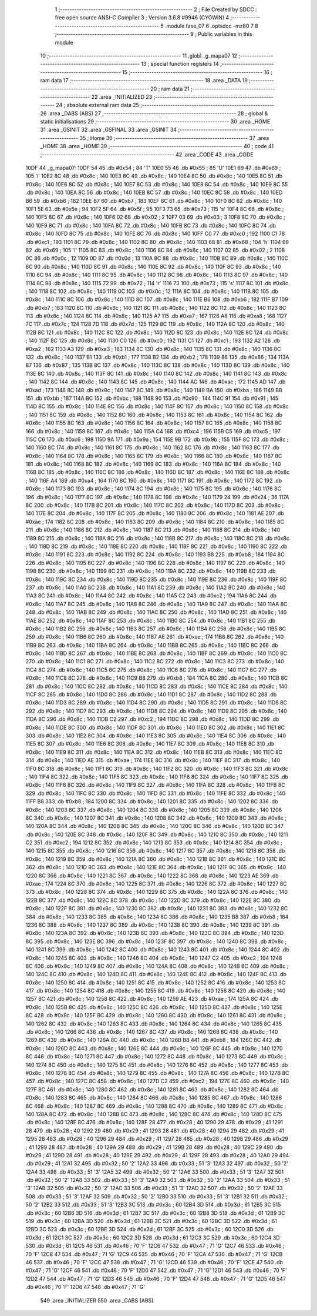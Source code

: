                               1 ;--------------------------------------------------------
                              2 ; File Created by SDCC : free open source ANSI-C Compiler
                              3 ; Version 3.6.8 #9946 (CYGWIN)
                              4 ;--------------------------------------------------------
                              5 	.module fase_07
                              6 	.optsdcc -mz80
                              7 	
                              8 ;--------------------------------------------------------
                              9 ; Public variables in this module
                             10 ;--------------------------------------------------------
                             11 	.globl _g_mapa07
                             12 ;--------------------------------------------------------
                             13 ; special function registers
                             14 ;--------------------------------------------------------
                             15 ;--------------------------------------------------------
                             16 ; ram data
                             17 ;--------------------------------------------------------
                             18 	.area _DATA
                             19 ;--------------------------------------------------------
                             20 ; ram data
                             21 ;--------------------------------------------------------
                             22 	.area _INITIALIZED
                             23 ;--------------------------------------------------------
                             24 ; absolute external ram data
                             25 ;--------------------------------------------------------
                             26 	.area _DABS (ABS)
                             27 ;--------------------------------------------------------
                             28 ; global & static initialisations
                             29 ;--------------------------------------------------------
                             30 	.area _HOME
                             31 	.area _GSINIT
                             32 	.area _GSFINAL
                             33 	.area _GSINIT
                             34 ;--------------------------------------------------------
                             35 ; Home
                             36 ;--------------------------------------------------------
                             37 	.area _HOME
                             38 	.area _HOME
                             39 ;--------------------------------------------------------
                             40 ; code
                             41 ;--------------------------------------------------------
                             42 	.area _CODE
                             43 	.area _CODE
   10DF                      44 _g_mapa07:
   10DF 54                   45 	.db #0x54	; 84	'T'
   10E0 55                   46 	.db #0x55	; 85	'U'
   10E1 69                   47 	.db #0x69	; 105	'i'
   10E2 8C                   48 	.db #0x8c	; 140
   10E3 8C                   49 	.db #0x8c	; 140
   10E4 8C                   50 	.db #0x8c	; 140
   10E5 8C                   51 	.db #0x8c	; 140
   10E6 8C                   52 	.db #0x8c	; 140
   10E7 8C                   53 	.db #0x8c	; 140
   10E8 8C                   54 	.db #0x8c	; 140
   10E9 8C                   55 	.db #0x8c	; 140
   10EA 8C                   56 	.db #0x8c	; 140
   10EB 8C                   57 	.db #0x8c	; 140
   10EC 8C                   58 	.db #0x8c	; 140
   10ED B6                   59 	.db #0xb6	; 182
   10EE B7                   60 	.db #0xb7	; 183
   10EF 8C                   61 	.db #0x8c	; 140
   10F0 8C                   62 	.db #0x8c	; 140
   10F1 5E                   63 	.db #0x5e	; 94
   10F2 5F                   64 	.db #0x5f	; 95
   10F3 73                   65 	.db #0x73	; 115	's'
   10F4 8C                   66 	.db #0x8c	; 140
   10F5 8C                   67 	.db #0x8c	; 140
   10F6 02                   68 	.db #0x02	; 2
   10F7 03                   69 	.db #0x03	; 3
   10F8 8C                   70 	.db #0x8c	; 140
   10F9 8C                   71 	.db #0x8c	; 140
   10FA 8C                   72 	.db #0x8c	; 140
   10FB 8C                   73 	.db #0x8c	; 140
   10FC 8C                   74 	.db #0x8c	; 140
   10FD 8C                   75 	.db #0x8c	; 140
   10FE 8C                   76 	.db #0x8c	; 140
   10FF C0                   77 	.db #0xc0	; 192
   1100 C1                   78 	.db #0xc1	; 193
   1101 8C                   79 	.db #0x8c	; 140
   1102 8C                   80 	.db #0x8c	; 140
   1103 68                   81 	.db #0x68	; 104	'h'
   1104 69                   82 	.db #0x69	; 105	'i'
   1105 8C                   83 	.db #0x8c	; 140
   1106 8C                   84 	.db #0x8c	; 140
   1107 02                   85 	.db #0x02	; 2
   1108 0C                   86 	.db #0x0c	; 12
   1109 0D                   87 	.db #0x0d	; 13
   110A 8C                   88 	.db #0x8c	; 140
   110B 8C                   89 	.db #0x8c	; 140
   110C 8C                   90 	.db #0x8c	; 140
   110D 8C                   91 	.db #0x8c	; 140
   110E 8C                   92 	.db #0x8c	; 140
   110F 8C                   93 	.db #0x8c	; 140
   1110 8C                   94 	.db #0x8c	; 140
   1111 8C                   95 	.db #0x8c	; 140
   1112 8C                   96 	.db #0x8c	; 140
   1113 8C                   97 	.db #0x8c	; 140
   1114 8C                   98 	.db #0x8c	; 140
   1115 72                   99 	.db #0x72	; 114	'r'
   1116 73                  100 	.db #0x73	; 115	's'
   1117 8C                  101 	.db #0x8c	; 140
   1118 8C                  102 	.db #0x8c	; 140
   1119 0C                  103 	.db #0x0c	; 12
   111A 8C                  104 	.db #0x8c	; 140
   111B 8C                  105 	.db #0x8c	; 140
   111C 8C                  106 	.db #0x8c	; 140
   111D 8C                  107 	.db #0x8c	; 140
   111E B6                  108 	.db #0xb6	; 182
   111F B7                  109 	.db #0xb7	; 183
   1120 8C                  110 	.db #0x8c	; 140
   1121 8C                  111 	.db #0x8c	; 140
   1122 8C                  112 	.db #0x8c	; 140
   1123 8C                  113 	.db #0x8c	; 140
   1124 8C                  114 	.db #0x8c	; 140
   1125 A7                  115 	.db #0xa7	; 167
   1126 A8                  116 	.db #0xa8	; 168
   1127 7C                  117 	.db #0x7c	; 124
   1128 7D                  118 	.db #0x7d	; 125
   1129 8C                  119 	.db #0x8c	; 140
   112A 8C                  120 	.db #0x8c	; 140
   112B 8C                  121 	.db #0x8c	; 140
   112C 8C                  122 	.db #0x8c	; 140
   112D 8C                  123 	.db #0x8c	; 140
   112E 8C                  124 	.db #0x8c	; 140
   112F 8C                  125 	.db #0x8c	; 140
   1130 C0                  126 	.db #0xc0	; 192
   1131 C1                  127 	.db #0xc1	; 193
   1132 A2                  128 	.db #0xa2	; 162
   1133 A3                  129 	.db #0xa3	; 163
   1134 8C                  130 	.db #0x8c	; 140
   1135 8C                  131 	.db #0x8c	; 140
   1136 8C                  132 	.db #0x8c	; 140
   1137 B1                  133 	.db #0xb1	; 177
   1138 B2                  134 	.db #0xb2	; 178
   1139 86                  135 	.db #0x86	; 134
   113A 87                  136 	.db #0x87	; 135
   113B 8C                  137 	.db #0x8c	; 140
   113C 8C                  138 	.db #0x8c	; 140
   113D 8C                  139 	.db #0x8c	; 140
   113E 8C                  140 	.db #0x8c	; 140
   113F 8C                  141 	.db #0x8c	; 140
   1140 8C                  142 	.db #0x8c	; 140
   1141 8C                  143 	.db #0x8c	; 140
   1142 8C                  144 	.db #0x8c	; 140
   1143 8C                  145 	.db #0x8c	; 140
   1144 AC                  146 	.db #0xac	; 172
   1145 AD                  147 	.db #0xad	; 173
   1146 8C                  148 	.db #0x8c	; 140
   1147 8C                  149 	.db #0x8c	; 140
   1148 BA                  150 	.db #0xba	; 186
   1149 BB                  151 	.db #0xbb	; 187
   114A BC                  152 	.db #0xbc	; 188
   114B 90                  153 	.db #0x90	; 144
   114C 91                  154 	.db #0x91	; 145
   114D 8C                  155 	.db #0x8c	; 140
   114E 8C                  156 	.db #0x8c	; 140
   114F 8C                  157 	.db #0x8c	; 140
   1150 8C                  158 	.db #0x8c	; 140
   1151 8C                  159 	.db #0x8c	; 140
   1152 8C                  160 	.db #0x8c	; 140
   1153 8C                  161 	.db #0x8c	; 140
   1154 8C                  162 	.db #0x8c	; 140
   1155 8C                  163 	.db #0x8c	; 140
   1156 8C                  164 	.db #0x8c	; 140
   1157 8C                  165 	.db #0x8c	; 140
   1158 8C                  166 	.db #0x8c	; 140
   1159 8C                  167 	.db #0x8c	; 140
   115A C4                  168 	.db #0xc4	; 196
   115B C5                  169 	.db #0xc5	; 197
   115C C6                  170 	.db #0xc6	; 198
   115D 9A                  171 	.db #0x9a	; 154
   115E 9B                  172 	.db #0x9b	; 155
   115F 8C                  173 	.db #0x8c	; 140
   1160 8C                  174 	.db #0x8c	; 140
   1161 8C                  175 	.db #0x8c	; 140
   1162 8C                  176 	.db #0x8c	; 140
   1163 8C                  177 	.db #0x8c	; 140
   1164 8C                  178 	.db #0x8c	; 140
   1165 8C                  179 	.db #0x8c	; 140
   1166 8C                  180 	.db #0x8c	; 140
   1167 8C                  181 	.db #0x8c	; 140
   1168 8C                  182 	.db #0x8c	; 140
   1169 8C                  183 	.db #0x8c	; 140
   116A 8C                  184 	.db #0x8c	; 140
   116B 8C                  185 	.db #0x8c	; 140
   116C 8C                  186 	.db #0x8c	; 140
   116D 8C                  187 	.db #0x8c	; 140
   116E 8C                  188 	.db #0x8c	; 140
   116F A4                  189 	.db #0xa4	; 164
   1170 8C                  190 	.db #0x8c	; 140
   1171 8C                  191 	.db #0x8c	; 140
   1172 8C                  192 	.db #0x8c	; 140
   1173 8C                  193 	.db #0x8c	; 140
   1174 8C                  194 	.db #0x8c	; 140
   1175 8C                  195 	.db #0x8c	; 140
   1176 8C                  196 	.db #0x8c	; 140
   1177 8C                  197 	.db #0x8c	; 140
   1178 8C                  198 	.db #0x8c	; 140
   1179 24                  199 	.db #0x24	; 36
   117A 8C                  200 	.db #0x8c	; 140
   117B 8C                  201 	.db #0x8c	; 140
   117C 8C                  202 	.db #0x8c	; 140
   117D 8C                  203 	.db #0x8c	; 140
   117E 8C                  204 	.db #0x8c	; 140
   117F 8C                  205 	.db #0x8c	; 140
   1180 8C                  206 	.db #0x8c	; 140
   1181 AE                  207 	.db #0xae	; 174
   1182 8C                  208 	.db #0x8c	; 140
   1183 8C                  209 	.db #0x8c	; 140
   1184 8C                  210 	.db #0x8c	; 140
   1185 8C                  211 	.db #0x8c	; 140
   1186 8C                  212 	.db #0x8c	; 140
   1187 8C                  213 	.db #0x8c	; 140
   1188 8C                  214 	.db #0x8c	; 140
   1189 8C                  215 	.db #0x8c	; 140
   118A 8C                  216 	.db #0x8c	; 140
   118B 8C                  217 	.db #0x8c	; 140
   118C 8C                  218 	.db #0x8c	; 140
   118D 8C                  219 	.db #0x8c	; 140
   118E 8C                  220 	.db #0x8c	; 140
   118F 8C                  221 	.db #0x8c	; 140
   1190 8C                  222 	.db #0x8c	; 140
   1191 8C                  223 	.db #0x8c	; 140
   1192 8C                  224 	.db #0x8c	; 140
   1193 B8                  225 	.db #0xb8	; 184
   1194 8C                  226 	.db #0x8c	; 140
   1195 8C                  227 	.db #0x8c	; 140
   1196 8C                  228 	.db #0x8c	; 140
   1197 8C                  229 	.db #0x8c	; 140
   1198 8C                  230 	.db #0x8c	; 140
   1199 8C                  231 	.db #0x8c	; 140
   119A 8C                  232 	.db #0x8c	; 140
   119B 8C                  233 	.db #0x8c	; 140
   119C 8C                  234 	.db #0x8c	; 140
   119D 8C                  235 	.db #0x8c	; 140
   119E 8C                  236 	.db #0x8c	; 140
   119F 8C                  237 	.db #0x8c	; 140
   11A0 8C                  238 	.db #0x8c	; 140
   11A1 8C                  239 	.db #0x8c	; 140
   11A2 8C                  240 	.db #0x8c	; 140
   11A3 8C                  241 	.db #0x8c	; 140
   11A4 8C                  242 	.db #0x8c	; 140
   11A5 C2                  243 	.db #0xc2	; 194
   11A6 8C                  244 	.db #0x8c	; 140
   11A7 8C                  245 	.db #0x8c	; 140
   11A8 8C                  246 	.db #0x8c	; 140
   11A9 8C                  247 	.db #0x8c	; 140
   11AA 8C                  248 	.db #0x8c	; 140
   11AB 8C                  249 	.db #0x8c	; 140
   11AC 8C                  250 	.db #0x8c	; 140
   11AD 8C                  251 	.db #0x8c	; 140
   11AE 8C                  252 	.db #0x8c	; 140
   11AF 8C                  253 	.db #0x8c	; 140
   11B0 8C                  254 	.db #0x8c	; 140
   11B1 8C                  255 	.db #0x8c	; 140
   11B2 8C                  256 	.db #0x8c	; 140
   11B3 8C                  257 	.db #0x8c	; 140
   11B4 8C                  258 	.db #0x8c	; 140
   11B5 8C                  259 	.db #0x8c	; 140
   11B6 8C                  260 	.db #0x8c	; 140
   11B7 AE                  261 	.db #0xae	; 174
   11B8 8C                  262 	.db #0x8c	; 140
   11B9 8C                  263 	.db #0x8c	; 140
   11BA 8C                  264 	.db #0x8c	; 140
   11BB 8C                  265 	.db #0x8c	; 140
   11BC 8C                  266 	.db #0x8c	; 140
   11BD 8C                  267 	.db #0x8c	; 140
   11BE 8C                  268 	.db #0x8c	; 140
   11BF 8C                  269 	.db #0x8c	; 140
   11C0 8C                  270 	.db #0x8c	; 140
   11C1 8C                  271 	.db #0x8c	; 140
   11C2 8C                  272 	.db #0x8c	; 140
   11C3 8C                  273 	.db #0x8c	; 140
   11C4 8C                  274 	.db #0x8c	; 140
   11C5 8C                  275 	.db #0x8c	; 140
   11C6 8C                  276 	.db #0x8c	; 140
   11C7 8C                  277 	.db #0x8c	; 140
   11C8 8C                  278 	.db #0x8c	; 140
   11C9 B8                  279 	.db #0xb8	; 184
   11CA 8C                  280 	.db #0x8c	; 140
   11CB 8C                  281 	.db #0x8c	; 140
   11CC 8C                  282 	.db #0x8c	; 140
   11CD 8C                  283 	.db #0x8c	; 140
   11CE 8C                  284 	.db #0x8c	; 140
   11CF 8C                  285 	.db #0x8c	; 140
   11D0 8C                  286 	.db #0x8c	; 140
   11D1 8C                  287 	.db #0x8c	; 140
   11D2 8C                  288 	.db #0x8c	; 140
   11D3 8C                  289 	.db #0x8c	; 140
   11D4 8C                  290 	.db #0x8c	; 140
   11D5 8C                  291 	.db #0x8c	; 140
   11D6 8C                  292 	.db #0x8c	; 140
   11D7 8C                  293 	.db #0x8c	; 140
   11D8 8C                  294 	.db #0x8c	; 140
   11D9 8C                  295 	.db #0x8c	; 140
   11DA 8C                  296 	.db #0x8c	; 140
   11DB C2                  297 	.db #0xc2	; 194
   11DC 8C                  298 	.db #0x8c	; 140
   11DD 8C                  299 	.db #0x8c	; 140
   11DE 8C                  300 	.db #0x8c	; 140
   11DF 8C                  301 	.db #0x8c	; 140
   11E0 8C                  302 	.db #0x8c	; 140
   11E1 8C                  303 	.db #0x8c	; 140
   11E2 8C                  304 	.db #0x8c	; 140
   11E3 8C                  305 	.db #0x8c	; 140
   11E4 8C                  306 	.db #0x8c	; 140
   11E5 8C                  307 	.db #0x8c	; 140
   11E6 8C                  308 	.db #0x8c	; 140
   11E7 8C                  309 	.db #0x8c	; 140
   11E8 8C                  310 	.db #0x8c	; 140
   11E9 8C                  311 	.db #0x8c	; 140
   11EA 8C                  312 	.db #0x8c	; 140
   11EB 8C                  313 	.db #0x8c	; 140
   11EC 8C                  314 	.db #0x8c	; 140
   11ED AE                  315 	.db #0xae	; 174
   11EE 8C                  316 	.db #0x8c	; 140
   11EF 8C                  317 	.db #0x8c	; 140
   11F0 8C                  318 	.db #0x8c	; 140
   11F1 8C                  319 	.db #0x8c	; 140
   11F2 8C                  320 	.db #0x8c	; 140
   11F3 8C                  321 	.db #0x8c	; 140
   11F4 8C                  322 	.db #0x8c	; 140
   11F5 8C                  323 	.db #0x8c	; 140
   11F6 8C                  324 	.db #0x8c	; 140
   11F7 8C                  325 	.db #0x8c	; 140
   11F8 8C                  326 	.db #0x8c	; 140
   11F9 8C                  327 	.db #0x8c	; 140
   11FA 8C                  328 	.db #0x8c	; 140
   11FB 8C                  329 	.db #0x8c	; 140
   11FC 8C                  330 	.db #0x8c	; 140
   11FD 8C                  331 	.db #0x8c	; 140
   11FE 8C                  332 	.db #0x8c	; 140
   11FF B8                  333 	.db #0xb8	; 184
   1200 8C                  334 	.db #0x8c	; 140
   1201 8C                  335 	.db #0x8c	; 140
   1202 8C                  336 	.db #0x8c	; 140
   1203 8C                  337 	.db #0x8c	; 140
   1204 8C                  338 	.db #0x8c	; 140
   1205 8C                  339 	.db #0x8c	; 140
   1206 8C                  340 	.db #0x8c	; 140
   1207 8C                  341 	.db #0x8c	; 140
   1208 8C                  342 	.db #0x8c	; 140
   1209 8C                  343 	.db #0x8c	; 140
   120A 8C                  344 	.db #0x8c	; 140
   120B 8C                  345 	.db #0x8c	; 140
   120C 8C                  346 	.db #0x8c	; 140
   120D 8C                  347 	.db #0x8c	; 140
   120E 8C                  348 	.db #0x8c	; 140
   120F 8C                  349 	.db #0x8c	; 140
   1210 8C                  350 	.db #0x8c	; 140
   1211 C2                  351 	.db #0xc2	; 194
   1212 8C                  352 	.db #0x8c	; 140
   1213 8C                  353 	.db #0x8c	; 140
   1214 8C                  354 	.db #0x8c	; 140
   1215 8C                  355 	.db #0x8c	; 140
   1216 8C                  356 	.db #0x8c	; 140
   1217 8C                  357 	.db #0x8c	; 140
   1218 8C                  358 	.db #0x8c	; 140
   1219 8C                  359 	.db #0x8c	; 140
   121A 8C                  360 	.db #0x8c	; 140
   121B 8C                  361 	.db #0x8c	; 140
   121C 8C                  362 	.db #0x8c	; 140
   121D 8C                  363 	.db #0x8c	; 140
   121E 8C                  364 	.db #0x8c	; 140
   121F 8C                  365 	.db #0x8c	; 140
   1220 8C                  366 	.db #0x8c	; 140
   1221 8C                  367 	.db #0x8c	; 140
   1222 8C                  368 	.db #0x8c	; 140
   1223 AE                  369 	.db #0xae	; 174
   1224 8C                  370 	.db #0x8c	; 140
   1225 8C                  371 	.db #0x8c	; 140
   1226 8C                  372 	.db #0x8c	; 140
   1227 8C                  373 	.db #0x8c	; 140
   1228 8C                  374 	.db #0x8c	; 140
   1229 8C                  375 	.db #0x8c	; 140
   122A 8C                  376 	.db #0x8c	; 140
   122B 8C                  377 	.db #0x8c	; 140
   122C 8C                  378 	.db #0x8c	; 140
   122D 8C                  379 	.db #0x8c	; 140
   122E 8C                  380 	.db #0x8c	; 140
   122F 8C                  381 	.db #0x8c	; 140
   1230 8C                  382 	.db #0x8c	; 140
   1231 8C                  383 	.db #0x8c	; 140
   1232 8C                  384 	.db #0x8c	; 140
   1233 8C                  385 	.db #0x8c	; 140
   1234 8C                  386 	.db #0x8c	; 140
   1235 B8                  387 	.db #0xb8	; 184
   1236 8C                  388 	.db #0x8c	; 140
   1237 8C                  389 	.db #0x8c	; 140
   1238 8C                  390 	.db #0x8c	; 140
   1239 8C                  391 	.db #0x8c	; 140
   123A 8C                  392 	.db #0x8c	; 140
   123B 8C                  393 	.db #0x8c	; 140
   123C 8C                  394 	.db #0x8c	; 140
   123D 8C                  395 	.db #0x8c	; 140
   123E 8C                  396 	.db #0x8c	; 140
   123F 8C                  397 	.db #0x8c	; 140
   1240 8C                  398 	.db #0x8c	; 140
   1241 8C                  399 	.db #0x8c	; 140
   1242 8C                  400 	.db #0x8c	; 140
   1243 8C                  401 	.db #0x8c	; 140
   1244 8C                  402 	.db #0x8c	; 140
   1245 8C                  403 	.db #0x8c	; 140
   1246 8C                  404 	.db #0x8c	; 140
   1247 C2                  405 	.db #0xc2	; 194
   1248 8C                  406 	.db #0x8c	; 140
   1249 8C                  407 	.db #0x8c	; 140
   124A 8C                  408 	.db #0x8c	; 140
   124B 8C                  409 	.db #0x8c	; 140
   124C 8C                  410 	.db #0x8c	; 140
   124D 8C                  411 	.db #0x8c	; 140
   124E 8C                  412 	.db #0x8c	; 140
   124F 8C                  413 	.db #0x8c	; 140
   1250 8C                  414 	.db #0x8c	; 140
   1251 8C                  415 	.db #0x8c	; 140
   1252 8C                  416 	.db #0x8c	; 140
   1253 8C                  417 	.db #0x8c	; 140
   1254 8C                  418 	.db #0x8c	; 140
   1255 8C                  419 	.db #0x8c	; 140
   1256 8C                  420 	.db #0x8c	; 140
   1257 8C                  421 	.db #0x8c	; 140
   1258 8C                  422 	.db #0x8c	; 140
   1259 AE                  423 	.db #0xae	; 174
   125A 8C                  424 	.db #0x8c	; 140
   125B 8C                  425 	.db #0x8c	; 140
   125C 8C                  426 	.db #0x8c	; 140
   125D 8C                  427 	.db #0x8c	; 140
   125E 8C                  428 	.db #0x8c	; 140
   125F 8C                  429 	.db #0x8c	; 140
   1260 8C                  430 	.db #0x8c	; 140
   1261 8C                  431 	.db #0x8c	; 140
   1262 8C                  432 	.db #0x8c	; 140
   1263 8C                  433 	.db #0x8c	; 140
   1264 8C                  434 	.db #0x8c	; 140
   1265 8C                  435 	.db #0x8c	; 140
   1266 8C                  436 	.db #0x8c	; 140
   1267 8C                  437 	.db #0x8c	; 140
   1268 8C                  438 	.db #0x8c	; 140
   1269 8C                  439 	.db #0x8c	; 140
   126A 8C                  440 	.db #0x8c	; 140
   126B B8                  441 	.db #0xb8	; 184
   126C 8C                  442 	.db #0x8c	; 140
   126D 8C                  443 	.db #0x8c	; 140
   126E 8C                  444 	.db #0x8c	; 140
   126F 8C                  445 	.db #0x8c	; 140
   1270 8C                  446 	.db #0x8c	; 140
   1271 8C                  447 	.db #0x8c	; 140
   1272 8C                  448 	.db #0x8c	; 140
   1273 8C                  449 	.db #0x8c	; 140
   1274 8C                  450 	.db #0x8c	; 140
   1275 8C                  451 	.db #0x8c	; 140
   1276 8C                  452 	.db #0x8c	; 140
   1277 8C                  453 	.db #0x8c	; 140
   1278 8C                  454 	.db #0x8c	; 140
   1279 8C                  455 	.db #0x8c	; 140
   127A 8C                  456 	.db #0x8c	; 140
   127B 8C                  457 	.db #0x8c	; 140
   127C 8C                  458 	.db #0x8c	; 140
   127D C2                  459 	.db #0xc2	; 194
   127E 8C                  460 	.db #0x8c	; 140
   127F 8C                  461 	.db #0x8c	; 140
   1280 8C                  462 	.db #0x8c	; 140
   1281 8C                  463 	.db #0x8c	; 140
   1282 8C                  464 	.db #0x8c	; 140
   1283 8C                  465 	.db #0x8c	; 140
   1284 8C                  466 	.db #0x8c	; 140
   1285 8C                  467 	.db #0x8c	; 140
   1286 8C                  468 	.db #0x8c	; 140
   1287 8C                  469 	.db #0x8c	; 140
   1288 8C                  470 	.db #0x8c	; 140
   1289 8C                  471 	.db #0x8c	; 140
   128A 8C                  472 	.db #0x8c	; 140
   128B 8C                  473 	.db #0x8c	; 140
   128C 8C                  474 	.db #0x8c	; 140
   128D 8C                  475 	.db #0x8c	; 140
   128E 8C                  476 	.db #0x8c	; 140
   128F 28                  477 	.db #0x28	; 40
   1290 29                  478 	.db #0x29	; 41
   1291 28                  479 	.db #0x28	; 40
   1292 29                  480 	.db #0x29	; 41
   1293 28                  481 	.db #0x28	; 40
   1294 29                  482 	.db #0x29	; 41
   1295 28                  483 	.db #0x28	; 40
   1296 29                  484 	.db #0x29	; 41
   1297 28                  485 	.db #0x28	; 40
   1298 29                  486 	.db #0x29	; 41
   1299 28                  487 	.db #0x28	; 40
   129A 29                  488 	.db #0x29	; 41
   129B 28                  489 	.db #0x28	; 40
   129C 29                  490 	.db #0x29	; 41
   129D 28                  491 	.db #0x28	; 40
   129E 29                  492 	.db #0x29	; 41
   129F 28                  493 	.db #0x28	; 40
   12A0 29                  494 	.db #0x29	; 41
   12A1 32                  495 	.db #0x32	; 50	'2'
   12A2 33                  496 	.db #0x33	; 51	'3'
   12A3 32                  497 	.db #0x32	; 50	'2'
   12A4 33                  498 	.db #0x33	; 51	'3'
   12A5 32                  499 	.db #0x32	; 50	'2'
   12A6 33                  500 	.db #0x33	; 51	'3'
   12A7 32                  501 	.db #0x32	; 50	'2'
   12A8 33                  502 	.db #0x33	; 51	'3'
   12A9 32                  503 	.db #0x32	; 50	'2'
   12AA 33                  504 	.db #0x33	; 51	'3'
   12AB 32                  505 	.db #0x32	; 50	'2'
   12AC 33                  506 	.db #0x33	; 51	'3'
   12AD 32                  507 	.db #0x32	; 50	'2'
   12AE 33                  508 	.db #0x33	; 51	'3'
   12AF 32                  509 	.db #0x32	; 50	'2'
   12B0 33                  510 	.db #0x33	; 51	'3'
   12B1 32                  511 	.db #0x32	; 50	'2'
   12B2 33                  512 	.db #0x33	; 51	'3'
   12B3 3C                  513 	.db #0x3c	; 60
   12B4 3D                  514 	.db #0x3d	; 61
   12B5 3C                  515 	.db #0x3c	; 60
   12B6 3D                  516 	.db #0x3d	; 61
   12B7 3C                  517 	.db #0x3c	; 60
   12B8 3D                  518 	.db #0x3d	; 61
   12B9 3C                  519 	.db #0x3c	; 60
   12BA 3D                  520 	.db #0x3d	; 61
   12BB 3C                  521 	.db #0x3c	; 60
   12BC 3D                  522 	.db #0x3d	; 61
   12BD 3C                  523 	.db #0x3c	; 60
   12BE 3D                  524 	.db #0x3d	; 61
   12BF 3C                  525 	.db #0x3c	; 60
   12C0 3D                  526 	.db #0x3d	; 61
   12C1 3C                  527 	.db #0x3c	; 60
   12C2 3D                  528 	.db #0x3d	; 61
   12C3 3C                  529 	.db #0x3c	; 60
   12C4 3D                  530 	.db #0x3d	; 61
   12C5 46                  531 	.db #0x46	; 70	'F'
   12C6 47                  532 	.db #0x47	; 71	'G'
   12C7 46                  533 	.db #0x46	; 70	'F'
   12C8 47                  534 	.db #0x47	; 71	'G'
   12C9 46                  535 	.db #0x46	; 70	'F'
   12CA 47                  536 	.db #0x47	; 71	'G'
   12CB 46                  537 	.db #0x46	; 70	'F'
   12CC 47                  538 	.db #0x47	; 71	'G'
   12CD 46                  539 	.db #0x46	; 70	'F'
   12CE 47                  540 	.db #0x47	; 71	'G'
   12CF 46                  541 	.db #0x46	; 70	'F'
   12D0 47                  542 	.db #0x47	; 71	'G'
   12D1 46                  543 	.db #0x46	; 70	'F'
   12D2 47                  544 	.db #0x47	; 71	'G'
   12D3 46                  545 	.db #0x46	; 70	'F'
   12D4 47                  546 	.db #0x47	; 71	'G'
   12D5 46                  547 	.db #0x46	; 70	'F'
   12D6 47                  548 	.db #0x47	; 71	'G'
                            549 	.area _INITIALIZER
                            550 	.area _CABS (ABS)
